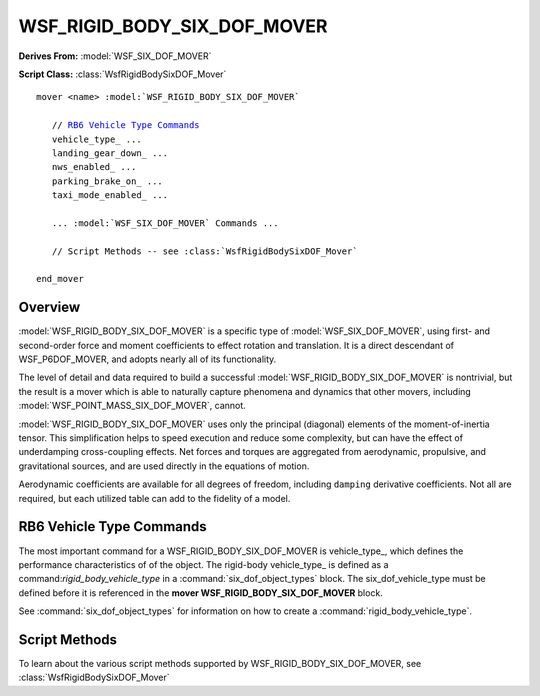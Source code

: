 .. ****************************************************************************
.. CUI
..
.. The Advanced Framework for Simulation, Integration, and Modeling (AFSIM)
..
.. The use, dissemination or disclosure of data in this file is subject to
.. limitation or restriction. See accompanying README and LICENSE for details.
.. ****************************************************************************

WSF_RIGID_BODY_SIX_DOF_MOVER
----------------------------

**Derives From:** :model:`WSF_SIX_DOF_MOVER`

**Script Class:** :class:`WsfRigidBodySixDOF_Mover`

.. model:: mover WSF_RIGID_BODY_SIX_DOF_MOVER

.. parsed-literal::

   mover <name> :model:`WSF_RIGID_BODY_SIX_DOF_MOVER`

      // `RB6 Vehicle Type Commands`_
      vehicle_type_ ...
      landing_gear_down_ ...
      nws_enabled_ ...
      parking_brake_on_ ...
      taxi_mode_enabled_ ...

      ... :model:`WSF_SIX_DOF_MOVER` Commands ...

      // Script Methods -- see :class:`WsfRigidBodySixDOF_Mover`

   end_mover

Overview
========

:model:`WSF_RIGID_BODY_SIX_DOF_MOVER` is a specific type of :model:`WSF_SIX_DOF_MOVER`, using first- and second-order force and moment coefficients to effect rotation and translation. It is a direct descendant of WSF_P6DOF_MOVER, and adopts nearly all of its functionality.

The level of detail and data required to build a successful :model:`WSF_RIGID_BODY_SIX_DOF_MOVER` is nontrivial, but the result is a mover which is able to naturally capture phenomena and dynamics that other movers, including :model:`WSF_POINT_MASS_SIX_DOF_MOVER`, cannot.

:model:`WSF_RIGID_BODY_SIX_DOF_MOVER` uses only the principal (diagonal) elements of the moment-of-inertia tensor. This simplification helps to speed execution and reduce some complexity, but can have the effect of underdamping cross-coupling effects. Net forces and torques are aggregated from aerodynamic, propulsive, and gravitational sources, and are used directly in the equations of motion.

Aerodynamic coefficients are available for all degrees of freedom, including ``damping`` derivative coefficients. Not all are required, but each utilized table can add to the fidelity of a model.

.. block:: WSF_RIGID_BODY_SIX_DOF_MOVER

RB6 Vehicle Type Commands
=========================

The most important command for a WSF_RIGID_BODY_SIX_DOF_MOVER is vehicle_type_, which defines the performance characteristics of of the object. The rigid-body vehicle_type_ is defined as a command:`rigid_body_vehicle_type` in a :command:`six_dof_object_types` block. The six_dof_vehicle_type must be defined before it is referenced in the **mover WSF_RIGID_BODY_SIX_DOF_MOVER** block.

See :command:`six_dof_object_types` for information on how to create a :command:`rigid_body_vehicle_type`.

.. command:: vehicle_type <string>
   
   This defines the type of object used by the mover. The vehicle_type_ is defined in a :command:`six_dof_object_types` block and must be defined before being referenced.
   
   The simplest WSF_RIGID_BODY_SIX_DOF_MOVER definition is something like this::
   
      mover WSF_RIGID_BODY_SIX_DOF_MOVER
         vehicle_type  F-15C
      end_mover
    
   This indicates that the F-15C vehicle_type_ will be used. F-15C must be a :command:`rigid_body_vehicle_type` -- :command:`point_mass_vehicle_type` objects will not be accepted.

.. command:: landing_gear_down <boolean-value>
   
   Indicates whether the landing gear should be down or not when the scenario begins.
   
   For the corresponding script methods, see :method:`WsfRigidBodySixDOF_Mover.LowerLandingGear` or :method:`WsfRigidBodySixDOF_Mover.RetractLandingGear`
  
.. command:: nws_enabled <boolean-value>
   
   Indicates whether nose-wheel steering should be enabled or not.  Nose-wheel steering is commonly used when taxiing but should be removed prior to the takeoff roll.
   
   For the corresponding script method, see :method:`WsfRigidBodySixDOF_Mover.SetEnableNWS`
  
.. command:: parking_brake_on <boolean-value>
   
   This command sets whether the parking brake should be on or off when the scenario begins.
   
   For the corresponding script methods, see :method:`WsfRigidBodySixDOF_Mover.SetParkingBrake` or :method:`WsfRigidBodySixDOF_Mover.ReleaseWheelBrakes`
   
.. command:: taxi_mode_enabled <boolean-value>
   
   This command set whether the autopilot should be in taxi mode when the scenario begins.  This should be used only be used when the platform is on ground.
   
   For the corresponding script method, see :method:`WsfRigidBodySixDOF_Mover.SetTaxiMode`
  
Script Methods
==============

To learn about the various script methods supported by WSF_RIGID_BODY_SIX_DOF_MOVER, see :class:`WsfRigidBodySixDOF_Mover`
